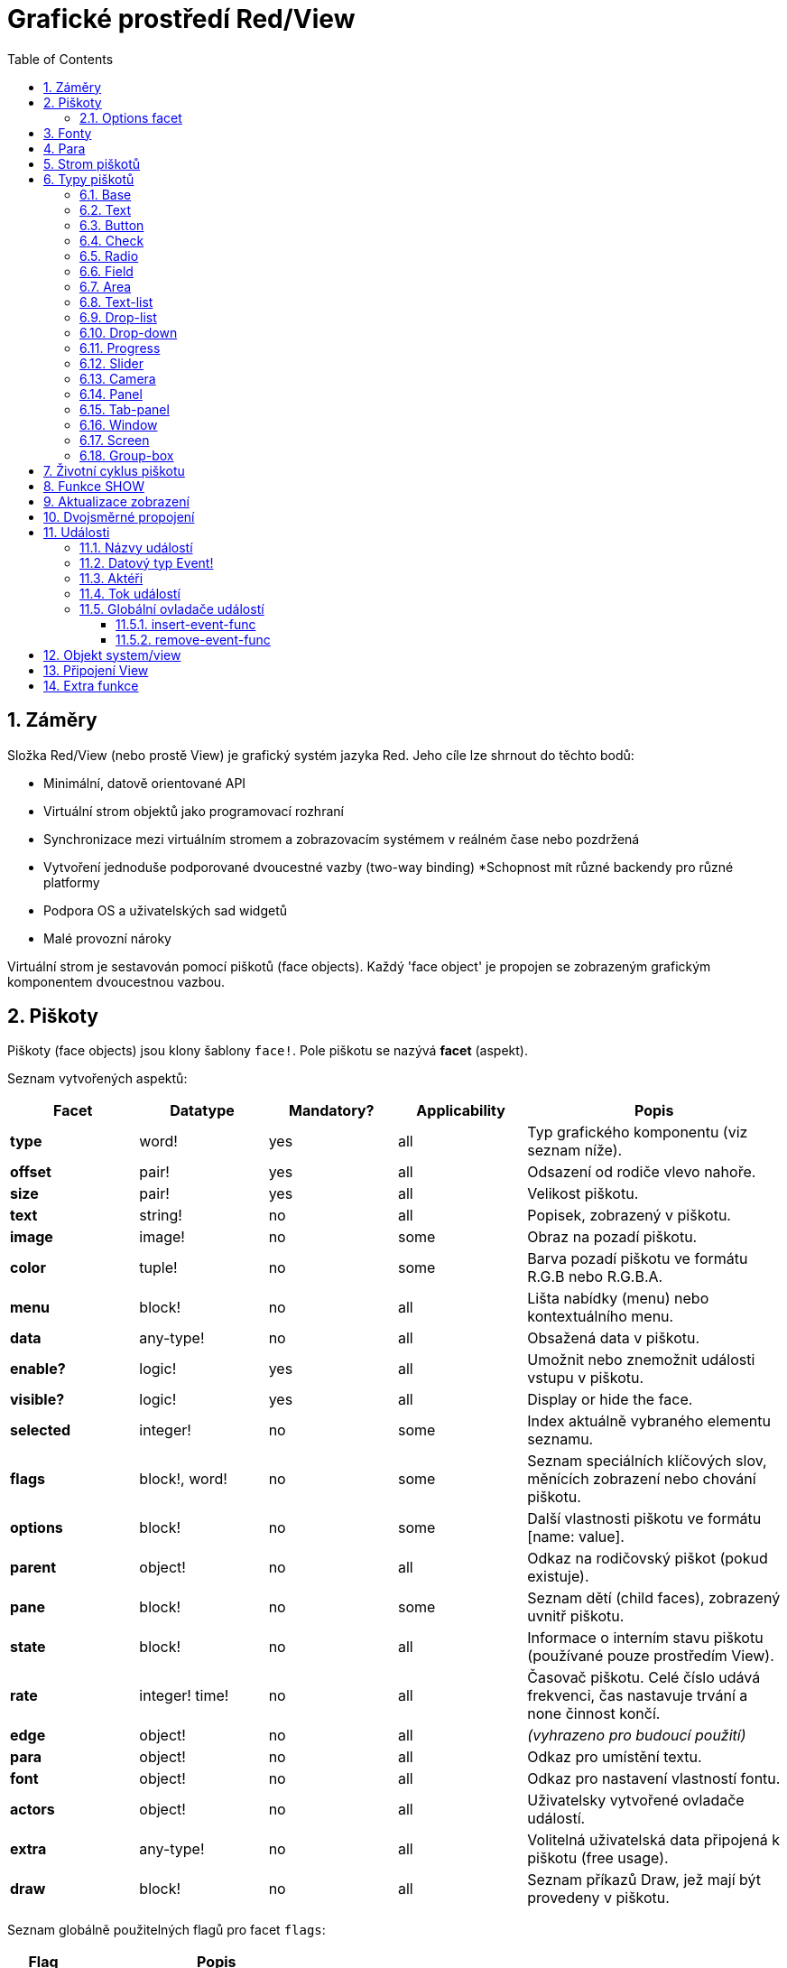 = Grafické prostředí Red/View
:imagesdir: ../images
:toc:
:toclevels: 3
:numbered:

== Záměry 

Složka Red/View (nebo prostě View) je grafický systém jazyka Red. Jeho cíle lze shrnout do těchto bodů:

* Minimální, datově orientované API
* Virtuální strom objektů jako programovací rozhraní
* Synchronizace mezi virtuálním stromem a zobrazovacím systémem v reálném čase nebo pozdržená
* Vytvoření jednoduše podporované dvoucestné vazby (two-way binding)
*Schopnost mít různé backendy pro různé platformy
* Podpora OS a uživatelských sad widgetů
* Malé provozní nároky

Virtuální strom je sestavován pomocí piškotů (face objects). Každý 'face object' je propojen se zobrazeným grafickým komponentem dvoucestnou vazbou.


== Piškoty 

Piškoty (face objects) jsou klony šablony `face!`. Pole piškotu se nazývá *facet* (aspekt).

Seznam vytvořených aspektů:

[cols="1,1,1,1,2", options="header"]
|===

|Facet | Datatype | Mandatory? | Applicability | Popis

|*type*	| word!			| yes	|  all	| Typ grafického komponentu (viz seznam níže).
|*offset*	| pair!			| yes	|  all	| Odsazení od rodiče vlevo nahoře.
|*size*	| pair!			| yes	|  all	| Velikost piškotu.
|*text*	| string!		| no	|  all	| Popisek, zobrazený v piškotu.
|*image*	| image!		| no	|  some	| Obraz na pozadí piškotu.
|*color*	| tuple!		| no	|  some	| Barva pozadí piškotu ve formátu R.G.B nebo R.G.B.A.
|*menu*	| block! 		| no	|  all	| Lišta nabídky (menu) nebo kontextuálního menu.
|*data*	| any-type!		| no	|  all	| Obsažená data v piškotu.
|*enable?*	| logic!		| yes	|  all	| Umožnit nebo znemožnit události vstupu v piškotu. 
|*visible?*	| logic!		| yes	|  all	| Display or hide the face.
|*selected*	| integer! 		| no	|  some	| Index aktuálně vybraného elementu seznamu.
|*flags*	| block!, word!		| no	|  some	| Seznam speciálních klíčových slov, měnících zobrazení nebo chování piškotu.
|*options*	| block! 		| no	|  some	| Další vlastnosti piškotu ve formátu [name: value].
|*parent*	| object! 		| no	|  all	| Odkaz na rodičovský piškot (pokud existuje).
|*pane*	| block! 		| no	|  some	| Seznam dětí (child faces), zobrazený uvnitř piškotu.
|*state*	| block! 		| no	|  all	| Informace o interním stavu piškotu (používané pouze prostředím View).
|*rate*	| integer! time! | no	|  all	| Časovač piškotu. Celé číslo udává frekvenci, čas nastavuje trvání a none činnost končí.
|*edge*	| object! 		| no	|  all	| _(vyhrazeno pro budoucí použití)_
|*para*	| object! 		| no	|  all	| Odkaz pro umístění textu.
|*font*	| object! 		| no	|  all	| Odkaz pro nastavení vlastností fontu.
|*actors*	| object!		| no	|  all	| Uživatelsky vytvořené ovladače událostí. 
|*extra*	| any-type!		| no	|  all	| Volitelná uživatelská data připojená k piškotu (free usage).
|*draw*	| block! 		| no	|  all	| Seznam příkazů Draw, jež mají být provedeny v piškotu.

|===

Seznam globálně použitelných flagů pro facet `flags`:

[cols="1,4", options="header"]
|===

|Flag | Popis
|*all-over* | Poslat všechny události `over` do piškotu.
|===

Ostatní specifické flagy piškotů jsou dokumentovány v příslušných sekcích.

Poznámky:

* Nepovinné facety mohou být nastaveny na `none`.
* `offset` a `size` se uvádějí v  pixelech
* `offset` a `size` mohou být někdy před zobrazením nastaveny na `none`; prostředí (engine) View zajistí nastavení těchto hodnot (jako u panelů v typu `tab-panel`).
* Pořadí zobrazení (from back to front): color, image, text, draw.

Nový piškot se vytvoří klonováním objektu face! doplněném alespoň jedním názvem `typu`.

    button: make face! [type: 'button]

Jakmile je piškot vytvořen, nelze měnit pole `type`.

=== Options facet 

Facet `options` obsahuje volitelné aspekty, používané pro specifické chování:

[cols="1,4", options="header"]
|===

|Option | Popis

|*drag&#8209;on* | Možnými aspekty jsou: 'down, 'mid-down, 'alt-down, 'aux-down. Používá se pro uplatnění operace drag'n drop.
|===
	
== Fonty 

Objekty fontů jsou klony šablony `font!`. Na jeden font může odkazovat jeden či více piškotů, umožňujíc tak kontrolu vlastností skupiny piškotů z jediného místa.

[cols="1,1,1,3", options="header"]
|===

|Facet | Datatye | Mandatory? | Popis

|*name*	| string!		| no	| Platný název fontu, instalovaného v OS.
|*size*	| integer!		| no	| Velikost fontu v bodech (points).
|*style*	| word!, block!		| no	| Styl nebo blok stylů.
|*angle*	| integer!		| yes	| Sklon textu ve stupních (default is 0).
|*color*	| tuple!		| yes	| Barva fontu ve formátu R.G.B nebo R.G.B.A.
|*anti-alias?	| logic!, word!		| no	| Režim vyhlazení (anti-aliasing mode - active/inactive nebo specielní).  
|*shadow*	| _(reserved_		| no	| _(vyhrazeno pro budoucí použití)_
|*state*	| block!		| no	| Informace o interním stavu piškotu _(používané pouze prostředím View)_.
|*parent*	| block!		| no	| Interní odkaz na rodičovský piškot _(používané pouze prostředím View)_.
|===

Poznámky:

* Nepovinné aspekty mohou byt nastaveny na hodnotu `none`.
* pole `angle` zatím nepracuje jak má.
* V budoucnu se hodnoty všech polí (aspektů) mají stát nepovinné.

Nabízené styly fontů:

* `bold`
* `italic`
* `underline`
* `strike`

Nabízené režimy vyhlazení:

* active/inactive (`anti-alias?: yes/no`)
* ClearType mode (`anti-alias?: 'ClearType`)


== Para 

Objekty para jsou klony šablony `para!`. Na jeden objekt para může odkazovat jeden či více piškotů, umožňujíc tak kontrolu vlastností skupiny piškotů z jediného místa.
 
[cols="1,1,3", options="header"]
|===

|Facet | Datový typ |  Popis

|*origin*	| _(reserved)_		| _(vyhraženo pro budoucí použití)_
|*padding*	| _(reserved)_		| _(vyhraženo pro budoucí použití)_
|*scroll*	| _(reserved)_		| _(vyhraženo pro budoucí použití)_
|*align*	| word!			| Nastavení horizontálního přiřazení textu: `left`, `center`, `right`.
|*v-align*	| _(reserved)_		| Nastavení vertikálního přiřazení textu: top, middle, bottom.
|*wrap?*	| logic!		| Umožnit/znemožnit zarovnání (wrapping) textu v piškotu.
|*parent*	| block!		| Interní odkaz na rodičovský piškot (používané pouze prostředím `View`).
|===

Poznámky:

* Všechna pole objektu para mohou být nastavena na hodnotu `none`.

== Strom piškotů 

Piškoty jsou organizovány do stromu, který odpovídá hierarchii grafických komponent v zobrazení. Vztahy u stromu jsou odvozeny z:

* aspekt `pane`: výpis jednoho či více dětí piškotu.
* aspekt `parent`: odkaz na rodičovský piškot.

Pořadí piškotů v poli `pane` je důležité - odvozuje se z něj zetové uspořádání grafických objektů (piškot v čele seznamu `pane` je zobrazen jako poslední, piškot na konci seznamu je zobrazen jako první).

Kořenem stromu piškotů je piškot `screen`. Piškot `screen` může zobrazit pouze piškoty window ze svého bloku `pane`.

Aby mohl být kterýkoli piškot zobrazen na obrazovce, musí být spojen s piškotem screen přímo (pro okna) nebo nepřímo (pro jiné typy piškotů).


image::face-tree.png[Face tree,align="center"]



== Typy piškotů 

=== Base 

Piškot (face) typu `base` je nejzákladnějším a nejvšestrannějším typem piškotů. Implicitně zobrazí pouze pozadí barvy `128.128.128`.

[cols="1,3", options="header"]
|===

|Facet | Popis

|*type*	| `'base`
|*image*	| Lze určit hodnotu typu `image!`, kanál alfa je podporován.
|*color*	| Lze určit barvu pozadí, kanál alfa je podporován.
|*text*  | Uvnitř piškotu lze zobrazit libovolný text.
|*draw*	| Transparentnost je plně podporována pro primitiva systému Draw.
|===

Poznámky:

* Úplná skladba následujících aspektů je podporována a zobrazována v uvedeném pořadí: `color`, `image`, `text`, `draw`.
* Průhlednost lze zařídit u piškotů `color`, `image`, `text` a `draw` určením hodnoty kanálu alfa v entici `R.G.B.A`, kde `A = 0` indikuje úplnou neprůhlednost a `A = 255` indikuje úplnou průhlednost.

_Tento typ piškotu může být použit pro implementaci libovolnéhé grafické komponenty uživatele._



=== Text 

Typ `text` tvoří statický popisek.

[cols="1,3", options="header"]
|===

|Facet | Popis
|*type*	| `'text`
|*text*	| Text popisku.
|*data*	| Hodnota, zobrazená jako text.
|*options*	| Podporovaná pole: `default`.
|===

Aspekt `data` je synchronizován v reálném čase s aspektem `text` s použitím následujících pravidel:

* při změně aspektu `text` je aspekt `data` nastaven na načítanou hodnotu `text` nebo `none` na `options/default`, je-li určeno
* při změně aspektu `data` je aspekt `text` nastaven na utvářenou hodnotu `data`

Aspekt `options` přijímá následující vlastnosti:

* `default`: může být nastaven na libovolnou hodnotu, bude použit aspektem `data`, vrací-li konverze aspektu `text` hodnotu `none`, stejně jako u nenačítatelných řetězců.


=== Button 

Tento typ piškotu představuje jednoduché tlačítko.

[cols="1,4", options="header"]
|===
|Facet | Popis
|*type*	| `'button`
|*text*	| Popisek tlačítka.
|*image*	| Uvnitř tlačítka se zobrazí obrázek. Lze kombinovat s textem..
|===

[cols="1,1,3", options="header"]
|===
|Typ události | Ovladač | Popis
|*click*	| `on-click` | Triggered when the user clicks on the button.
|===


=== Check 

Tento typ představuje zatržítko s libovolným popiskem na levé či právé straně.

[cols="1,4", options="header"]
|===
|Facet | Popis
|*type*	| `'check`
|*text*	| Text popisku.
|*para*	| Pole `align` určuje, zda je text zobrazen na levé nebo pravé straně.
|*data*	| `true`:  zatrženo, `false`: nezatrženo (default).
|===

[cols="1,1,3", options="header"]
|===
|Event type | Ovladač | Popis
|*change* | `on-change` | Spustí se změnou stavu zatržení uživatelem.
|===


=== Radio 

Tento typ představuje výběrové tlačítko s popiskem na levé či pravé straně. Ve skupině tlačítek na jednom panelu může být zvoleno pouze jedno tlačítko.

[cols="1,4", options="header"]
|===
|Facet | Popis
|*type*	| `'radio`
|*text*	| Text popisku.
|*para*	| Pole `align` určuje, zda je text zobrazen na levé nebo pravé straně.
|*data*	| `true`: checked, `false`: unchecked (default).
|===

[cols="1,1,3", options="header"]
|===
|Event type | Ovladač | Popis
|*change* | `on-change` | Spustí se změnou stavu po akci uživatele.

|===


=== Field 

Tento typ představuje jednořádkové vstupní pole.

[cols="1,4", options="header"]
|===
|Facet | Popis
|*type*	| `'field`
|*text*	| Vkládaný text, hodnota read/write.
|*data*	| Hodnota, zobrazená jako text.
|*options*	| Podporovaná pole: `default`.
|*flags*	| Zapnout či vypnout některé speciální vlastnosti polí (block!).
|===

*Podporované flagy:*

* `no-border`: odstraní dekoraci okraje, vytvořenou výchozím frameworkem GUI.

Aspekt `data` je synchronizován v reálném čase s aspektem `text` s použitím následujících pravidel:

* při změně aspektu `text` je aspekt `data` nastaven na načítanou hodnotu `text` nebo `none` na `options/default`, je-li určeno
* při změně aspektu `data` je aspekt `text` nastaven na utvářenou hodnotu `data`

Aspekt `options` přijímá následující vlastnosti:

* `default`:  může být nastaven na libovolnou hodnotu, bude použit aspektem `data`, vrací-li konverze aspektu `text` hodnotu `none`, stejně jako u nenačítatelných řetězců.

NOTE:

* V budoucnu bude možné použit aspekt `selected` pro označení zvýrazněné části vkládaného textu.

[cols="1,1,3", options="header"]
|===
|Event type | Ovladač | Popis
|*enter* | `on-enter` | Vyskytne se při každém stisku klávesnice Enter v poli.
|*change* | `on-change` | Vyskytne se při každém vložení hodnoty do pole.
|*key* | `on-key` | Vyskytne se při každém stisku libovolné klávesnice v poli.
|===


=== Area 

Tento typ představuje víceřádkové vstupní pole.

[cols="1,4", options="header"]
|===
|Facet | Popis
|*type*	| `'area`
|*text*	| Zadávaný text, hodnota read/write.
|*flags*| Zapnout či vypnout některé speciální vlastnosti (block!).
|===

*Podporované flagy:*

* `no-border`: odstraní dekoraci okraje, vytvořenou výchozím frameworkem GUI.

Poznámky:

* V budoucnu bude možné použit aspekt `selected` pro označení zvýrazněné části vkládaného textu.
* Může se objevit svislá posuvná lišta, jestliže oblast (area) nepojme všechny řádky textu (v budoucnu bude možné kontrolovat volbou `flags`).

[cols="1,1,2", options="header"]
|===
|Event type | Ovladač | Popis
|*change* | `on-change` | Vyskytne se při každém vložení hodnoty do oblasti.
|*key* | `on-key` | Vyskytne se při každém stisku libovolné klávesnice v oblasti.
|===


=== Text-list 

Tento typ představuje svislý seznam textových řetězců, zobrazený v pevném rámečku. Automaticky se objeví vertikální posuvník, jestliže se všechny řádky nevejdou do rámečku.

[cols="1,4", options="header"]
|===
|Facet | Popis
|*type*	| `'text-list`
|*data*	| Seznam zobrazovaných řetězců (block! hash!).
|*selected* | Index vybraného řetězce nebo hodnota none, není-li žádný vybrán (read/write).
|===

[cols="1,1,3", options="header"]
|===
|Event type | Ovladač | Popis
|*select* | `on-select` | Vyskytne se při výběru položky seznamu. Aspekt `selected` odkazuje na index starší vybrané položky.
|*change* | `on-change` | Vyskytne se po události `select`. Aspekt `selected` odkazuje na index nově vybrané položky.
|===

NOTE:

* počet viditelných položek zatím nemůže být určen uživatelem.


=== Drop-list 

Tento typ představuje vertikální seznam textových řetězců, zobrazený ve svinutelném rámečku. Automaticky se objeví svislý posuvník, přesahuje-li obsah velikost rámečku.

[cols="1,4", options="header"]
|===
|Facet | Popis
|*type*	| `'drop-list`
|*data*	| Seznam zobrazovaných řetězců (block! hash!).
|*selected* | Index vybraného řetězce nebo hodnota none, není-li žádný vybrán (read/write).
|===

Aspekt `data` přijímá libovolné hodnoty avšak pouze hodnoty typu string jsou zařazeny do seznamu a zobrazeny. Neřetězcové hodnoty lze použít pro vytvoření slovníku (associative array) v němž řetězce slouží jako klíče. Aspekt `selected` je pořadové číslo počínající jedničkou, indikující pozici vybraného řetězce v seznamu.

[cols="1,1,3", options="header"]
|===
|Event type | Ovladač | Popis
|*select* | `on-select` | Vyskytne se při výběru položky v seznamu. Aspekt *selected* odkazuje na index starší vybrané položky.
|*change* | `on-change` | Vyskytne se po události `select`. Aspekt `selected` odkazuje na index nově vybrané položky.
|===

NOTE:
* počet viditelných položek zatím nemůže být určen uživatelem.


=== Drop-down 

Tento typ představuje editovatelné pole s vertikálním seznamem zobrazeným ve svinovacím rámečku. Automaticky se objeví svislý posuvník, překraočuje-li obsah velikost rámečku.

[cols="1,4", options="header"]
|===
|Facet | Popis
|*type*	| `'drop-down`
|*data*	| Seznam zobrazovaných řetězců (block! hash!).
|*selected* | Index vybraného řetězce nebo hodnota none, není-li žádný vybrán (read/write).
|===

Aspekt `data` přijímá libovolné hodnoty avšak pouze hodnoty typu string jsou zařazeny do seznamu a zobrazeny. Neřetězcové hodnoty lze použít pro vytvoření slovníku (associative array) v němž řetězce slouží jako klíče. Aspekt `selected` je pořadové číslo počínající jedničkou, indikující pozici vybraného řetězce v seznamu.

[cols="1,1,3", options="header"]
|===
|Event type | Ovladač | Popis
|*select* | `on-select` | Vyskytne se při výběru položky v seznamu. Aspekt *selected* odkazuje na index starší vybrané položky.
|*change* | `on-change` | Vyskytne se po události `select`. Aspekt `selected` odkazuje na index nově vybrané položky.
|===

NOTE:

* počet viditelných položek zatím nemůže být určen uživatelem


=== Progress 

Tento typ představuje horizontální nebo vertikální průběhovou lištu.

[cols="1,4", options="header"]
|===
|Facet | Popis
|*type*	| `'progress`
|*data*	| Hodnota, představující průběh postupu (hodnota percent! nebo float!).
|===

NOTE:

* Je-li pro zobrazení průběhu použita v aspektu `data` hodnota typu float, musí být v rozsahu od 0.0 do 1.0.


=== Slider 

Tento typ představuje kurzor, posuvný podél horizontální nebo vertikální osy.

[cols="1,4", options="header"]
|===
|Facet | Popis
|*type*	| `'slider`
|*data*	| Hodnota, představující pozici kurzoru (percent! nebo float!).
|===

NOTE:
* Je-li pro zobrazení průběhu použita v aspektu `data` hodnota typu float, musí být v rozsahu od 0.0 do 1.0.


=== Camera 

Tento typ se používá k zobrazení "video camera feed".

[cols="1,4", options="header"]
|===
|Facet | Popis
|*type*	| `'camera`
|*data* 	| Seznam názvů kamer jako blok řetězců.
|*selected* | Vybraný název kamery ze seznamu `data`, s použitím celočíselného indexu. Nastaveno-li na `none`, není "camera feed" povolen.
|===

Poznámky:

* The `data` facet is initially set to `none`. The list of cameras is fetched during the first call to `show` on the camera face.
* It is possible to capture the content of a camera face using `to-image` on the face.


=== Panel 

Panel je kontejner pro další piškoty.

[cols="1,4", options="header"]
|===
|Facet | Popis
|*type*	| `'panel`
|*pane* 	| Blok dětských piškotů. Pořadí v bloku definu Block of children faces. Order in block určuje zetové pořadí při zobrazení.
|===

Poznámky:

* Souřadnice pro `offset` (odsazení) dětí jsou vztaženy k levému hornímu rohu rodiče.
* Piškoty dětí jsou vloženy do rámečku (frame) panelu.


=== Tab-panel 

Tab-panel je seznam karet (tabs), z nichž pouze jedna může být v daném okamžiku viditelná. Seznam názvů těchto karet je zobrazen jako "tabs" a používá se k přepínání mezi kartami.

[cols="1,4", options="header"]
|===
|Facet | Popis
|*type*	| `'tab-panel`
|*data*	| Blok názvů karet (hodnoty string).
|*pane* 	| Seznam panelů, odpovídající seznamu karet (block!).
|*selected* | Index vybraného panelu nebo hodnota none (integer!, read/write).
|===


[cols="1,1,3", options="header"]
|===
|Event type | Ovladač | Popis
|*change*	| on-change | Vyskytne se při výběru nové karty (tab). Aspekt `event/picked` obsahuje index nově vybrané karty.
|===

Poznámky:

* K řádnému zobrazení panelu s kartami je zapotřebí aby aspekty `data` i `pane` byly řádně vyplněny.
* Obsahuje-li aspekt `pane` víc panelů než zadaných karet, budou ignorovány.
* Při přidávání či odebírání karty musí být odpovídající panel rovněž přidán či odebrán v/ze seznamu `pane`.



=== Window 
Reprezentuje okno, zobrazené na monitoru počítače.

[cols="1,4", options="header"]
|===
|Facet | Popis
|*type*	| `'window`
|*text*	| Název okna (string!).
|*offset* | Odsazení okna od levého horního rohu obrazovky, nezahrnujíce v to dekoraci rámečku okna (pair!).
|*size*	| Velikost okna bez dekorací rámečku (pair!).
|*flags*	| Zapíná či vypíná některé speciální vlastnosti okna (block!).
|*menu*	| Zobrazí nabídkovou lištu v okně (block!).
|*pane* 	| Seznam piškotů, zobrazených uvnitř okna (block!).
|*selected* | Výběr piškotu, jež se stane nositelem zaměření (object!).
|===

*Podporované flagy:*

* `modal`: učiní okno modálním, zneplatňujíce všechna předtím otevřená okna
* `resize`: umožní změnu velikosti okna (implicitní je pevná velikost, nikoliv měnitelná).
* `no-title`: nezobrazovat název okna
* `no-border`: odebrat dekorace rámečku okna
* `no-min`: odebrat tlačítko 'minimalizovat' z přesuvné lišty okna
* `no-max`: odebrat tlačítko 'maximalizovat' z přesuvné lišty okna 
* `no-buttons`: odebrat všechna tlačítka z přesuvné lišty okna
* `popup`: alternativní menší dekorace rámečku (jen u Windows).

NOTE:

* Použití klíčového slova `popup` na počátku bloku se specifikacemi menu vynutí kontextuální menu v okně namísto nabídkové lišty.


=== Screen 

Představuje grafickou zobrazovací jednotku, připojenou k počítači (obvykle monitor).  

[cols="1,4", options="header"]
|===
|Facet | Popis
|*type*	| `'screen`
|*size*	| Velikost zobrazení monitoru v pixelech. Nastaveno při startu prostředím View (pair!).
|*pane* 	| Seznam zobrazovaných oken na monitoru (block!).
|===

Všechny zobrazené piškoty oken musí být dětmi piškotu screen.


=== Group-box 

Group-box je kontejner pro jiné piškoty s viditelným rámečkem. _Tento dočasný formát bude odebrán až bude k dispozici podpora pro aspekt `edge`_.

[cols="1,4", options="header"]
|===
|Facet | Popis
|*type*	| `'group-box`
|*pane* 	| Blok s dětskými piškoty. Pořadí v bloku určuje zetové pořadí (z-order) při zobrazení.
|===

Poznámky:

* Souřadnice odsazení (offset) dětí jsou relativní k levému hornímu rohu group-boxu.
* Dětské piškoty jsou připojeny do rámečku group-boxu.

== Životní cyklus piškotu 

. Vytvořte piškot pomocí prototypu `face!`.
. Vložte piškot do stromu piškotů spojeného s piškotem screen. 
. Piškot zobrazíte na monitoru příkazem `show`. 
.. v tomto okamžiku jsou přiděleny systémové zdroje 
.. blok `face/state` je nastaven.
. Odebráním piškotu z panelu (pane) jej odeberete ze zobrazení. 
. Vymizí-li odkazy na piškot, postará se garbage collector o uvolnění obsazených zdrojů.

NOTE:

* U aplikací, hladových na zdroje, lze použít funkci `free` pro manuální uvolnění systémových zdrojů.

== Funkce SHOW anchor:show-function[]

*Syntax*
----
show <face>
    
<face>: klon objektu face! nebo blok objektů nebo názvů (using word! values).
----   

*Popis*

Tato funkce se používá pro aktualizaci piškotu nebo seznamu piškotů na monitoru. Řádně zobrazen může být ten piškot, na který odkazuje strom piškotů, spojený s piškotem screen. Při prvním volání jsou přiřazeny systémové zdroje, je nastaven aspekt `state` a grafický komponent je zobrazen na monitoru. Následná volání budou na monitoru reflektovat jakoukoliv změnu piškotu. Je-li definován aspekt `pane`, bude funkce `show` rekurzivně aplikována i na piškoty dětí.


*Aspekt state*

_Následující informace je uváděna jen pro úplnost, při normálním používání by aspekt `state` neměl být používán. Lze jej ovšem použít, když uživatel volá OS API přímo nebo když je zapotřebí změnit chování prostředí View._

[cols="1,4", options="header"]
|===
|Position/Field | Popis
|*1 (handle)*	|  OS-specific handle for the graphic object (integer!).
|*2 (changes)* | Bit flags array marking which facet has been changed since last call to `show` (integer!).
|*3 (deferred)* | List of deferred changes since last call to `show`, when realtime updates are turned off (block! none!).
|*4 (drag-offset)* | Stores the starting mouse cursor offset position when entering face dragging mode (pair! none!).
|===

Poznámky:

* After a call to `show`, `changes` field is reset to 0 and `deferred` field block is cleared.
* A `handle!` datatype will be used in the future for opaque OS handles.

== Aktualizace zobrazení

Prostředí (engine) View má dva různé režimy pro aktualizaci zobrazení po úpravě piškotu (face): 

* Aktualizace v reálném čase: jakákoli změna piškotu je okamžitě zobrazena v monitoru.

* Odložená aktualizace: žádné změny nejsou přeneseny na monitor, dokud se pro piškot nebo pro jeho rodiče nezavolá funkce `show`.

Přechod mezi těmito dvěma režimy je řízen slovem `system/view/auto-sync?` : je-li nastaveno na `yes`, realizuje se aktualizace v reálném čase (default mode), je-li nastaveno na `no`, prostředí View odloží všechny aktualizace.

Motivací pro implicitní nastavení aktualizace v reálném čase jsou:

* Jednodušší a kratší zdrojový kód, neboť není zapotřebí volat show po každé změně piškotu.
* Menší penzum k pamatování pro začátečníky.
* Postačující pro jednoduché či prototypové aplikace.
* Zjednodušuje experimentování z konzoly.

Odložená aktualizace realizuje mnoho změn na monitoru zároveň, což vede ke snížení zádrhelů a je rychlejší.

NOTE:

* Prostředí Rebol/View podporuje pouze režim odložené aktualizace.

== Dvojsměrné propojení 

Objekty piškotů se při svém propojení s řadami (series), použitými v aspektech, opírají o vlastnický systém Redu. Jakákoli změna v některém z aspektů je piškotem detekována a vyřízena ve shodě s aktuálním režimem (v reálném čase či odloženém) aktualizace.

Na druhé straně změny, provedené v zobrazených grafických objektech, jsou okamžitě reflektovány v odpovídajících aspektech. Například, zápis do piškotu `field` způsobí změnu v jeho aspektu.

Toto dvojsměrné propojení zjednodušuje programátorovi interakci s grafickými objekty bez potřeby jakéhokoliv specifického API. Zcela postačí úprava aspektů s použitím akcí na řadách.

Příklad:
----
view [
    list: text-list data ["John" "Bob" "Alice"]
    button "Add" [append list/data "Sue"]
    button "Change" [lowercase list/data/1]
]
----

== Události 

=== Názvy událostí 

[cols="1,1,3", options="header"]
|===
|Jméno | Typ vstupu | Příčina
|*down*	| mouse | Left mouse button pressed.	
|*up*		| mouse | Left mouse button released.
|*mid&#8209;down*	| mouse | Middle mouse button pressed.
|*mid&#8209;up*	| mouse | Middle mouse button released.
|*alt&#8209;down*	| mouse | Right mouse button pressed.
|*alt&#8209;up*	| mouse | Right mouse button released.
|*aux&#8209;down*	| mouse | Auxiliary mouse button pressed.
|*aux&#8209;up*	| mouse | Auxiliary mouse button released.
|*drag&#8209;start*	| mouse | A face dragging starts.
|*drag*		| mouse | A face is being dragged.
|*drop*		| mouse | A dragged face has been dropped.
|*click*		| mouse | Left mouse click (button widgets only).
|*dbl&#8209;click*	| mouse | Left mouse double-click.
|*over*		| mouse | Kurzor myši přechází přes piškot. Tato událost vzniká jednou, když kurzor vstupuje na piškot a jednou, když jej opouští. Pokud aspekt `flags` obsahuje flag `all-over`, jsou rovněž produkovány všechny mezilehlé události
|*move*		| mouse | A window has moved.
|*resize*		| mouse | A window has been resized.
|*moving*		| mouse | A window is being moved.
|*resizing*		| mouse | A window is being resized.
|*wheel*| mouse| The mouse wheel is being moved.
|*zoom*		| touch | A zooming gesture (pinching) has been recognized.
|*pan*			| touch | A panning gesture (sweeping) has been recognized.
|*rotate*		| touch | A panning gesture (sweeping) has been recognized.
|*two&#8209;tap*	| touch | A double tapping gesture has been recognized.
|*press&#8209;tap*	| touch | A press-and-tap gesture has been recognized.
|*key&#8209;down*	| keyboard | A key is pressed down.
|*key*			| keyboard | A character was input or a special key has been pressed (except control, shift and menu keys).
|*key&#8209;up*	| keyboard | A pressed key is released.
|*enter*		| keyboard | Enter key is pressed down.
|*focus*		| any	| A face just got the focus.
|*unfocus*		| any	| A face just lost the focus.
|*select*		| any 	| A selection is made in a face with multiple choices.
|*change*		| any 	| A change occurred in a face accepting user inputs (text input or selection in a list).
|*menu*		| any 	| A menu entry is picked.
|*close*		| any 	| A window is closing.
|*time*		| timer | The delay set by face's `rate` facet expired.
|===

Poznámky:
* Dotekové události nejsou realizovatelné ve Windows XP.
* Jedna či více _pohybových_ událostí vždy předchází událost `move`.
* Jedna či více událostí _měnících rozměr_ vždy předchází událost `resize`.

=== Datový typ Event! 

Událost je opaktní objekt, obsahující všechny informace o dané události. K polím události se přistupuje pomocí cesty (path notation).

[cols="1,4", options="header"]
|===
|Field | Returned value
|*type*		| Typ události (word!).
|*face*		| Piškot, ve kterém došlo k události (object!).
|*window*	| Okno (piškot), ve kterém došlo k události (object!).
|*offset*	| Odsazení kurzoru myši od piškotu při vzniku události (pair!). Pro gesta se vracejí souřadnice středu.
|*key*		| Stisknutá klávesa (char! word!).
|*picked*	| Nová položka, vybraná v piškotu (integer! percent!). Pro událost `wheel` vrací počet kroků rotace. Pozitivní hodnota indikuje pootočení kolečka vpřed, od uživatele; negativní hodnota indikuje pootočení kolečka zpět, směrem k uživateli. Pro událost `menu` se vrací odpovídající ID nabídky. (word!) U zoomovacího gesta se vrací procentní hodnota představující relativní zvětšení/zmenšení. U jiných gest je tato hodnota prozatím závislá na systému (Windows: pole `allArguments` z https://msdn.microsoft.com/en-us/library/windows/desktop/dd353232(v=vs.85[GESTUREINFO].aspx).
|*flags*		| Vrací seznam s jedním či více flagy (viz list níže) (block!).
|*away?*		| Vrací `true`, opouští-li kurzor hranice piškotu (logic!). Platí pouze při aktivní události `over`. 
|*down?*		| Vrací true při stisknutí levého tlačítka myši (logic!).
|*mid-down?*	| Vrací true při stisknutí prostředního tlačítka myši (logic!).
|*alt-down?*	| Vrací true při stisknutí pravého tlačítka myši (logic!).
|*ctrl?*		| Vrací true při stisku klávesy CTRL (logic!).
|*shift?*	| Vrací true při stisku klávesy SHIFT (logic!).
|===

Seznam možných flagů z `event/flags`:

* `away`
* `down`
* `mid-down`
* `alt-down`
* `aux-down`
* `control`
* `shift`

NOTE: Všechna pole (kromě `type`) jsou pouze pro čtení. Nastavení aspektu `type` provádí pouze interně prostředí View.

Zde je seznam specielních kláves, vracených jako slova polem `event/key`:

* `page-up`
* `page-down`
* `end`
* `home`
* `left`
* `up`
* `right`
* `down`
* `insert`
* `delete`
* `F1`
* `F2`
* `F3`
* `F4`
* `F5`
* `F6`
* `F7`
* `F8`
* `F9`
* `F10`
* `F11`
* `F12`

Následující názvy kláves mohou být vráceny polem `event/key` pouze pro sdělení `key-down` a `key-up`:

* `left-control`
* `right-control`
* `left-shift`
* `right-shift`
* `left-menu`
* `right-menu`


=== Aktéři 

Aktéři (actors) jsou ovládací funkce pro události prostředí View. Jsou definovány v objektu, vytvořeném volnou formou (nemají prototyp) a odkazuje na ně aspekt objektu `actors` . Všichni aktéři mají stejný blok specifikací.

*Syntaxe*
----
on-<event>: func [face [object!] event [event!]]
    
<event> : jakýkoliv platný název události (viz tabulka výše)
face    : piškot, který je příjemcem události
event   : hodnota události.
----
Kromě událostí GUI je také možné definovat aktéra `on-create`, který je volán při zobrazení piškotu, ještě před tím, než jsou pro něj alokovány systémové zdroje. Na rozdíl od jiných aktérů má `on-create` pouze jeden argument a to `face`.

*Vratná hodnota*
----
'stop : opustit smyčku událostí.
'done : zabrání události přetéci do jiného piškotu.
----
Ostatní vratné hodnoty nemají žádný účinek.

=== Tok událostí 

Události jsou obvykle generovány pro určitou pozici na obrazovce a jsou přiřazeny k nejbližšímu čelnímu (front) piškotu. Události ovšem cestují od jednoho piškotu ke druhému v hierarchii předchůdců ve dvou směrech, obecně známých jako:

* *odchycení události*: událost postupuje od piškotu okna k čelnímu (front) piškotu, kde vznikla. Pro každý piškot je generována událost detect a volán odpovídající ovladač (handler), pokud existuje.

* *probublávání události*: událost postupuje od čelního piškotu k rodičovskému oknu. Pro každý piškot je volán lokální ovladač události.


image::event-flow.png[Event flow,align="center"]

Typická cesta toku událostí:

. Na tlačítku je generována událost stisku, zpracovávají se globální ovladače (viz další odstavec).
. Začíná etapa odchycení události:
.. Nejprve se událost dostane k oknu, je volán jeho ovladač `on-detect`.
.. Poté se událost dostane k panelu, je volán jeho ovladač `on-detect`.
.. Nakonec se událost dostane k tlačítku, je vlán jeho ovladač `on-detect`.
. Začíná etapa probublávání události:
.. Nejprve se událost dostane k tlačítku, je volán jeho ovladač `on-click`.
.. Poté se událost dostane k panelu, je volán jeho ovladač `on-click`.
.. Nakonec se událost dostane k oknu a je volán jeho ovladač `on-click`.

Poznámky:

* Zrušení události se docílí vrácením slova `'done` z jakéhokoli ovladače.
* Odchycení události není implicitně povoleno z kapacitních důvodů. Odchycení povolíte nastavením `system/view/capturing?: yes`.

=== Globální ovladače událostí

Před vstupem do cesty toku událostí je možné zajistit specifické předzpracování použitím takzvaných "globálních ovladačů událostí". Jsou k disposici následující API pro jejich přidání a odebrání.

==== insert-event-func

*Syntaxe*
----
insert-event-func <handler>

<handler> : funkce ovladače nebo blok kódu pro předzpracování události
    
specifikace funkce ovladače:: func [face [object!] event [event!]]
----    
*Vratná hodnota*
----
Nově přidaná funkce ovladače (function!).
----    
*Popis*

Instaluje funkci globálního ovladače, která umí předzpracovat události před tím, než se dostanou k ovladači piškotu. Pro každou událost jsou volány všechny globální ovladače, takže kód těla ovladače potřebuje optimalizovat rychlost a využití paměti. Je-li jako argument poskytnut blok, je konvertován na funkci s použitím konstruktoru function.

Vratná hodnota funkce ovladače:

* `none`  : událost může být zpracována jinými ovládači (none!).
* `'done` :  jiné globální ovladače jsou přeskočeny ale událost je šířena k dětským piškotům (word!).
* `'stop` : opustit smyčku událostí (word!).

Vrací se odkaz na funkci ovladače a ten by být uložen, má-li být ovladač později odebrán.


==== remove-event-func

*Syntaxe*
----
remove-event-func <handler>

<handler> : předchozí instalovaná funkce ovladače události
----
*Popis*

Zablokuje předchozí instalovaný globální ovladač události jeho odebráním z interniho seznamu.

== Objekt system/view 

[cols="1,4", options="header"]
|===
|Word | Popis
|*screens* | Seznam piškotů (screen faces), reprezentujících připojená zobrazení.
|*event-port* | _reserved for future use_
|*metrics* | _reserved for future use_
|*platform* | Nízko úrovňový kód prostředí View (includes backend code).
|*VID* | Procesní kód VIDu.
|*handlers* | Seznam globálních ovladačů událostí
|*reactors* | Interní asociativní tabulka pro reaktivní piškoty a jejich akční bloky.
|*evt-names* | Interní tabulka pro konverzi události na název aktéra.
|*init* | Inicializační funkce prostředí View; případně může být volána i uživatelem.
|*awake* | Funkce vstupního bodu pro hlavní 'high-level' události.
|*capturing?* | `yes` = umožňuje etapu odchycení události a detekovat generování událostí (impicitně `no`).
|*auto-sync?* | `yes` = aktualizace piškotů v reálném čase (default), `no` = odložená aktualizace piškotů.
|*debug?* |  `yes` = výstup verbózních záznamů interních událostí prostředí View (implicitně `no`).
|*silent?* | `yes` = nehlásit procestní chyby dialektů VID nebo Draw (implicitně `no`).
|===


== Připojení View 

Komponenta View není implicitně připravena pro kompilaci. Za účelem jejího připojení musí hlavní skript Redu deklarovat svou závislost ve svém záhlaví použitím pole `Needs` :
----
Red [
    Needs: 'View
]
----
NOTE: Při použití konzol, automaticky generovaných binárkou `red`, je komponenta View implicitně připojena na podporujících platformách; pole Needs v záhlaví tedy není požadováno ve skriptech, spouštěných z těchto konzol.

== Extra funkce 

[cols="1,4", options="header"]
|===
|Function | Popis
|*view* | Zobrazit na monitoru okno ze stromu poškotů nebo z bloku kódu VID. Zavede smyčku událostí, pokud není použito upřesnění (refinement) `/no-wait`.
|*unview* | Zruší jedno či více oken.
|*layout* | Přemění blok kódu VID na strom piškotů.
|*center&#8209;face* | Vystředí piškot relativně ke svému rodiči.
|*dump&#8209;face* | Poskytne kompaktní popis stromové struktury piškotů (pro účely ladění).
|*do&#8209;actor* | Vyhodnotí ručně aktéra piškotu.
|*do&#8209;events* | Spustí smyčku událostí (optionally just process pending events and return).
|*draw* | Vykreslí blok dialektu Draw do obrázku.
|*to&#8209;image* | Přemění jakýkoliv vykreslovaný piškot na obrázek. 
|*size&#8209;text* | Změří v pixelech velikost textu v piškotu (berouce v úvahu vybraný font).

|===


*Bude přidáno:*

* specifikace aspektu `menu`
* popis datového typu `Image!`
